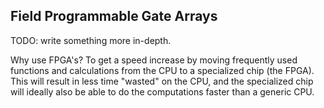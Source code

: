 ** Field Programmable Gate Arrays
TODO: write something more in-depth.

Why use FPGA's? To get a speed increase by moving frequently used functions and calculations from the CPU to a specialized chip (the FPGA).
This will result in less time "wasted" on the CPU, and the specialized chip will ideally also be able to do the computations faster than a generic CPU.
